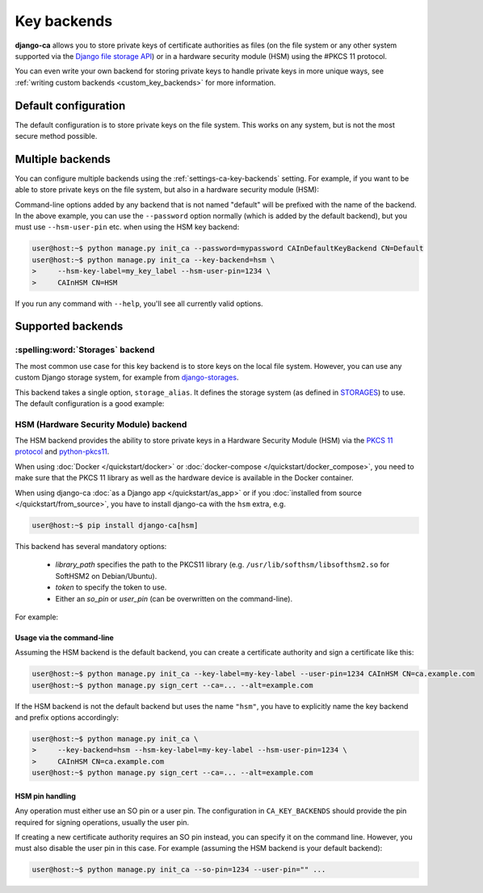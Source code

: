 ############
Key backends
############

**django-ca** allows you to store private keys of certificate authorities as files (on the file system or
any other system supported via the `Django file storage API
<https://docs.djangoproject.com/en/5.0/ref/files/storage/>`_) or in a hardware security module (HSM) using the
#PKCS 11 protocol.

You can even write your own backend for storing private keys to handle private keys in more unique ways, see
:ref:`writing custom backends <custom_key_backends>` for more information.

*********************
Default configuration
*********************

The default configuration is to store private keys on the file system. This works on any system, but is not
the most secure method possible.

.. tab:: Python

   .. literalinclude:: /include/config/settings_default_ca_key_backends.py
      :language: python

.. tab:: YAML

   .. literalinclude:: /include/config/settings_default_ca_key_backends.yaml
      :language: YAML

*****************
Multiple backends
*****************

You can configure multiple backends using the :ref:`settings-ca-key-backends` setting. For example, if you
want to be able to store private keys on the file system, but also in a hardware security module (HSM):

.. tab:: Python

   .. literalinclude:: /include/config/settings_multiple_ca_key_backends.py
      :language: python

.. tab:: YAML

   .. literalinclude:: /include/config/settings_multiple_ca_key_backends.yaml
      :language: YAML

Command-line options added by any backend that is not named "default" will be prefixed with the name of the
backend. In the above example, you can use the ``--password`` option normally (which is added by the default
backend), but you must use ``--hsm-user-pin`` etc. when using the HSM key backend:

.. code-block:: console

   user@host:~$ python manage.py init_ca --password=mypassword CAInDefaultKeyBackend CN=Default
   user@host:~$ python manage.py init_ca --key-backend=hsm \
   >     --hsm-key-label=my_key_label --hsm-user-pin=1234 \
   >     CAInHSM CN=HSM

If you run any command with ``--help``, you'll see all currently valid options.

******************
Supported backends
******************

.. _storages_backend:

:spelling:word:`Storages` backend
=================================

The most common use case for this key backend is to store keys on the local file system. However, you can
use any custom Django storage system, for example from `django-storages
<https://django-storages.readthedocs.io/en/latest/>`_.

This backend takes a single option, ``storage_alias``. It defines the storage system (as defined in
`STORAGES <https://docs.djangoproject.com/en/5.0/ref/settings/#std-setting-STORAGES>`_) to use.
The default configuration is a good example:

.. tab:: Python

   .. literalinclude:: /include/config/settings_default_ca_key_backends.py
      :language: python

.. tab:: YAML

   .. literalinclude:: /include/config/settings_default_ca_key_backends.yaml
      :language: YAML

.. seealso::

   * `STORAGES setting <https://docs.djangoproject.com/en/5.0/ref/settings/#std-setting-STORAGES>`_
   * `Django file storage API <https://docs.djangoproject.com/en/5.0/ref/files/storage/>`_
   * `django-storages <https://django-storages.readthedocs.io/en/latest/>`_

.. _hsm_backend:

HSM (Hardware Security Module) backend
======================================

The HSM backend provides the ability to store private keys in a Hardware Security Module (HSM) via the
`PKCS 11 protocol <https://en.wikipedia.org/wiki/PKCS_11>`_ and `python-pkcs11
<https://python-pkcs11.readthedocs.io/>`_.

When using :doc:`Docker </quickstart/docker>` or :doc:`docker-compose </quickstart/docker_compose>`, you need
to make sure that the PKCS 11 library as well as the hardware device is available in the Docker container.

When using django-ca :doc:`as a Django app </quickstart/as_app>` or if you :doc:`installed from source
</quickstart/from_source>`, you have to install django-ca with the ``hsm`` extra, e.g.

.. code-block:: console

   user@host:~$ pip install django-ca[hsm]

This backend has several mandatory options:

    * `library_path` specifies the path to the PKCS11 library (e.g.
      ``/usr/lib/softhsm/libsofthsm2.so`` for SoftHSM2 on Debian/Ubuntu).
    * `token` to specify the token to use.
    * Either an `so_pin` or `user_pin` (can be overwritten on the command-line).

For example:

.. tab:: Python

   .. literalinclude:: /include/config/settings_hsm_backend.py
      :language: python

.. tab:: YAML

   .. literalinclude:: /include/config/settings_hsm_backend.yaml
      :language: YAML

Usage via the command-line
--------------------------

Assuming the HSM backend is the default backend, you can create a certificate authority and sign a certificate
like this:

.. code-block:: console

   user@host:~$ python manage.py init_ca --key-label=my-key-label --user-pin=1234 CAInHSM CN=ca.example.com
   user@host:~$ python manage.py sign_cert --ca=... --alt=example.com

If the HSM backend is not the default backend but uses the name ``"hsm"``, you have to explicitly name the key
backend and prefix options accordingly:

.. code-block:: console

    user@host:~$ python manage.py init_ca \
    >     --key-backend=hsm --hsm-key-label=my-key-label --hsm-user-pin=1234 \
    >     CAInHSM CN=ca.example.com
    user@host:~$ python manage.py sign_cert --ca=... --alt=example.com

.. _hsm_backend_pins:

HSM pin handling
----------------

Any operation must either use an SO pin or a user pin. The configuration in ``CA_KEY_BACKENDS`` should
provide the pin required for signing operations, usually the user pin.

If creating a new certificate authority requires an SO pin instead, you can specify it on the command line.
However, you must also disable the user pin in this case. For example (assuming the HSM backend is your
default backend):

.. code-block:: console

   user@host:~$ python manage.py init_ca --so-pin=1234 --user-pin="" ...
